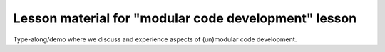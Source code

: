 

Lesson material for "modular code development" lesson
=====================================================

Type-along/demo where we discuss and experience aspects of (un)modular
code development.
